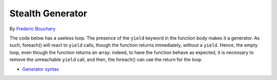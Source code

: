 .. _stealth-generator:

Stealth Generator
-----------------

.. meta::
	:description:
		Stealth Generator: The code below has a useless loop.

By `Frederic Bouchery <https://twitter.com/FredBouchery>`_

The code below has a useless loop. The presence of the ``yield`` keyword in the function body makes it a generator. As such, foreach() will react to ``yield`` calls, though the function returns immediately, without a ``yield``. Hence, the empty loop, even though the function returns an array: indeed, to have the function behave as expected, it is necessary to remove the unreachable ``yield`` call, and then, the foreach() can use the return for the loop.

.. image:: ../images/stealth-generator.png

* `Generator syntax <https://www.php.net/manual/en/language.generators.syntax.php>`_


